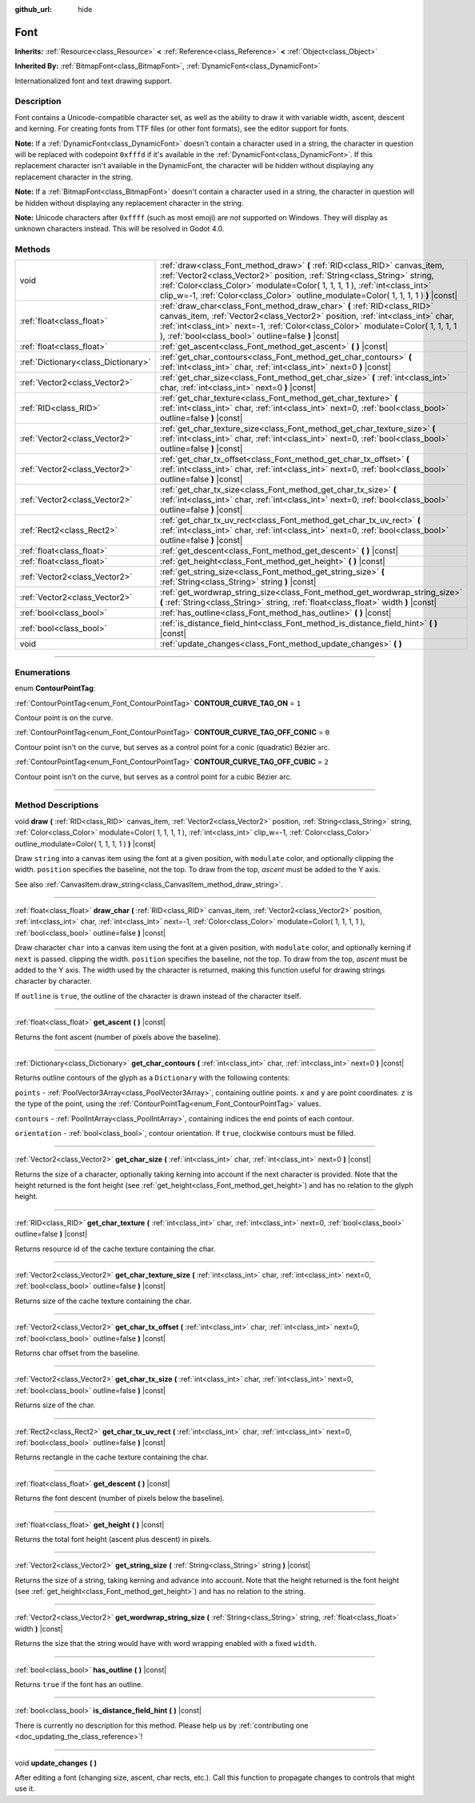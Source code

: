 :github_url: hide

.. DO NOT EDIT THIS FILE!!!
.. Generated automatically from Godot engine sources.
.. Generator: https://github.com/godotengine/godot/tree/3.6/doc/tools/make_rst.py.
.. XML source: https://github.com/godotengine/godot/tree/3.6/doc/classes/Font.xml.

.. _class_Font:

Font
====

**Inherits:** :ref:`Resource<class_Resource>` **<** :ref:`Reference<class_Reference>` **<** :ref:`Object<class_Object>`

**Inherited By:** :ref:`BitmapFont<class_BitmapFont>`, :ref:`DynamicFont<class_DynamicFont>`

Internationalized font and text drawing support.

.. rst-class:: classref-introduction-group

Description
-----------

Font contains a Unicode-compatible character set, as well as the ability to draw it with variable width, ascent, descent and kerning. For creating fonts from TTF files (or other font formats), see the editor support for fonts.

\ **Note:** If a :ref:`DynamicFont<class_DynamicFont>` doesn't contain a character used in a string, the character in question will be replaced with codepoint ``0xfffd`` if it's available in the :ref:`DynamicFont<class_DynamicFont>`. If this replacement character isn't available in the DynamicFont, the character will be hidden without displaying any replacement character in the string.

\ **Note:** If a :ref:`BitmapFont<class_BitmapFont>` doesn't contain a character used in a string, the character in question will be hidden without displaying any replacement character in the string.

\ **Note:** Unicode characters after ``0xffff`` (such as most emoji) are *not* supported on Windows. They will display as unknown characters instead. This will be resolved in Godot 4.0.

.. rst-class:: classref-reftable-group

Methods
-------

.. table::
   :widths: auto

   +-------------------------------------+--------------------------------------------------------------------------------------------------------------------------------------------------------------------------------------------------------------------------------------------------------------------------------------------------------------------------------+
   | void                                | :ref:`draw<class_Font_method_draw>` **(** :ref:`RID<class_RID>` canvas_item, :ref:`Vector2<class_Vector2>` position, :ref:`String<class_String>` string, :ref:`Color<class_Color>` modulate=Color( 1, 1, 1, 1 ), :ref:`int<class_int>` clip_w=-1, :ref:`Color<class_Color>` outline_modulate=Color( 1, 1, 1, 1 ) **)** |const| |
   +-------------------------------------+--------------------------------------------------------------------------------------------------------------------------------------------------------------------------------------------------------------------------------------------------------------------------------------------------------------------------------+
   | :ref:`float<class_float>`           | :ref:`draw_char<class_Font_method_draw_char>` **(** :ref:`RID<class_RID>` canvas_item, :ref:`Vector2<class_Vector2>` position, :ref:`int<class_int>` char, :ref:`int<class_int>` next=-1, :ref:`Color<class_Color>` modulate=Color( 1, 1, 1, 1 ), :ref:`bool<class_bool>` outline=false **)** |const|                          |
   +-------------------------------------+--------------------------------------------------------------------------------------------------------------------------------------------------------------------------------------------------------------------------------------------------------------------------------------------------------------------------------+
   | :ref:`float<class_float>`           | :ref:`get_ascent<class_Font_method_get_ascent>` **(** **)** |const|                                                                                                                                                                                                                                                            |
   +-------------------------------------+--------------------------------------------------------------------------------------------------------------------------------------------------------------------------------------------------------------------------------------------------------------------------------------------------------------------------------+
   | :ref:`Dictionary<class_Dictionary>` | :ref:`get_char_contours<class_Font_method_get_char_contours>` **(** :ref:`int<class_int>` char, :ref:`int<class_int>` next=0 **)** |const|                                                                                                                                                                                     |
   +-------------------------------------+--------------------------------------------------------------------------------------------------------------------------------------------------------------------------------------------------------------------------------------------------------------------------------------------------------------------------------+
   | :ref:`Vector2<class_Vector2>`       | :ref:`get_char_size<class_Font_method_get_char_size>` **(** :ref:`int<class_int>` char, :ref:`int<class_int>` next=0 **)** |const|                                                                                                                                                                                             |
   +-------------------------------------+--------------------------------------------------------------------------------------------------------------------------------------------------------------------------------------------------------------------------------------------------------------------------------------------------------------------------------+
   | :ref:`RID<class_RID>`               | :ref:`get_char_texture<class_Font_method_get_char_texture>` **(** :ref:`int<class_int>` char, :ref:`int<class_int>` next=0, :ref:`bool<class_bool>` outline=false **)** |const|                                                                                                                                                |
   +-------------------------------------+--------------------------------------------------------------------------------------------------------------------------------------------------------------------------------------------------------------------------------------------------------------------------------------------------------------------------------+
   | :ref:`Vector2<class_Vector2>`       | :ref:`get_char_texture_size<class_Font_method_get_char_texture_size>` **(** :ref:`int<class_int>` char, :ref:`int<class_int>` next=0, :ref:`bool<class_bool>` outline=false **)** |const|                                                                                                                                      |
   +-------------------------------------+--------------------------------------------------------------------------------------------------------------------------------------------------------------------------------------------------------------------------------------------------------------------------------------------------------------------------------+
   | :ref:`Vector2<class_Vector2>`       | :ref:`get_char_tx_offset<class_Font_method_get_char_tx_offset>` **(** :ref:`int<class_int>` char, :ref:`int<class_int>` next=0, :ref:`bool<class_bool>` outline=false **)** |const|                                                                                                                                            |
   +-------------------------------------+--------------------------------------------------------------------------------------------------------------------------------------------------------------------------------------------------------------------------------------------------------------------------------------------------------------------------------+
   | :ref:`Vector2<class_Vector2>`       | :ref:`get_char_tx_size<class_Font_method_get_char_tx_size>` **(** :ref:`int<class_int>` char, :ref:`int<class_int>` next=0, :ref:`bool<class_bool>` outline=false **)** |const|                                                                                                                                                |
   +-------------------------------------+--------------------------------------------------------------------------------------------------------------------------------------------------------------------------------------------------------------------------------------------------------------------------------------------------------------------------------+
   | :ref:`Rect2<class_Rect2>`           | :ref:`get_char_tx_uv_rect<class_Font_method_get_char_tx_uv_rect>` **(** :ref:`int<class_int>` char, :ref:`int<class_int>` next=0, :ref:`bool<class_bool>` outline=false **)** |const|                                                                                                                                          |
   +-------------------------------------+--------------------------------------------------------------------------------------------------------------------------------------------------------------------------------------------------------------------------------------------------------------------------------------------------------------------------------+
   | :ref:`float<class_float>`           | :ref:`get_descent<class_Font_method_get_descent>` **(** **)** |const|                                                                                                                                                                                                                                                          |
   +-------------------------------------+--------------------------------------------------------------------------------------------------------------------------------------------------------------------------------------------------------------------------------------------------------------------------------------------------------------------------------+
   | :ref:`float<class_float>`           | :ref:`get_height<class_Font_method_get_height>` **(** **)** |const|                                                                                                                                                                                                                                                            |
   +-------------------------------------+--------------------------------------------------------------------------------------------------------------------------------------------------------------------------------------------------------------------------------------------------------------------------------------------------------------------------------+
   | :ref:`Vector2<class_Vector2>`       | :ref:`get_string_size<class_Font_method_get_string_size>` **(** :ref:`String<class_String>` string **)** |const|                                                                                                                                                                                                               |
   +-------------------------------------+--------------------------------------------------------------------------------------------------------------------------------------------------------------------------------------------------------------------------------------------------------------------------------------------------------------------------------+
   | :ref:`Vector2<class_Vector2>`       | :ref:`get_wordwrap_string_size<class_Font_method_get_wordwrap_string_size>` **(** :ref:`String<class_String>` string, :ref:`float<class_float>` width **)** |const|                                                                                                                                                            |
   +-------------------------------------+--------------------------------------------------------------------------------------------------------------------------------------------------------------------------------------------------------------------------------------------------------------------------------------------------------------------------------+
   | :ref:`bool<class_bool>`             | :ref:`has_outline<class_Font_method_has_outline>` **(** **)** |const|                                                                                                                                                                                                                                                          |
   +-------------------------------------+--------------------------------------------------------------------------------------------------------------------------------------------------------------------------------------------------------------------------------------------------------------------------------------------------------------------------------+
   | :ref:`bool<class_bool>`             | :ref:`is_distance_field_hint<class_Font_method_is_distance_field_hint>` **(** **)** |const|                                                                                                                                                                                                                                    |
   +-------------------------------------+--------------------------------------------------------------------------------------------------------------------------------------------------------------------------------------------------------------------------------------------------------------------------------------------------------------------------------+
   | void                                | :ref:`update_changes<class_Font_method_update_changes>` **(** **)**                                                                                                                                                                                                                                                            |
   +-------------------------------------+--------------------------------------------------------------------------------------------------------------------------------------------------------------------------------------------------------------------------------------------------------------------------------------------------------------------------------+

.. rst-class:: classref-section-separator

----

.. rst-class:: classref-descriptions-group

Enumerations
------------

.. _enum_Font_ContourPointTag:

.. rst-class:: classref-enumeration

enum **ContourPointTag**:

.. _class_Font_constant_CONTOUR_CURVE_TAG_ON:

.. rst-class:: classref-enumeration-constant

:ref:`ContourPointTag<enum_Font_ContourPointTag>` **CONTOUR_CURVE_TAG_ON** = ``1``

Contour point is on the curve.

.. _class_Font_constant_CONTOUR_CURVE_TAG_OFF_CONIC:

.. rst-class:: classref-enumeration-constant

:ref:`ContourPointTag<enum_Font_ContourPointTag>` **CONTOUR_CURVE_TAG_OFF_CONIC** = ``0``

Contour point isn't on the curve, but serves as a control point for a conic (quadratic) Bézier arc.

.. _class_Font_constant_CONTOUR_CURVE_TAG_OFF_CUBIC:

.. rst-class:: classref-enumeration-constant

:ref:`ContourPointTag<enum_Font_ContourPointTag>` **CONTOUR_CURVE_TAG_OFF_CUBIC** = ``2``

Contour point isn't on the curve, but serves as a control point for a cubic Bézier arc.

.. rst-class:: classref-section-separator

----

.. rst-class:: classref-descriptions-group

Method Descriptions
-------------------

.. _class_Font_method_draw:

.. rst-class:: classref-method

void **draw** **(** :ref:`RID<class_RID>` canvas_item, :ref:`Vector2<class_Vector2>` position, :ref:`String<class_String>` string, :ref:`Color<class_Color>` modulate=Color( 1, 1, 1, 1 ), :ref:`int<class_int>` clip_w=-1, :ref:`Color<class_Color>` outline_modulate=Color( 1, 1, 1, 1 ) **)** |const|

Draw ``string`` into a canvas item using the font at a given position, with ``modulate`` color, and optionally clipping the width. ``position`` specifies the baseline, not the top. To draw from the top, *ascent* must be added to the Y axis.

See also :ref:`CanvasItem.draw_string<class_CanvasItem_method_draw_string>`.

.. rst-class:: classref-item-separator

----

.. _class_Font_method_draw_char:

.. rst-class:: classref-method

:ref:`float<class_float>` **draw_char** **(** :ref:`RID<class_RID>` canvas_item, :ref:`Vector2<class_Vector2>` position, :ref:`int<class_int>` char, :ref:`int<class_int>` next=-1, :ref:`Color<class_Color>` modulate=Color( 1, 1, 1, 1 ), :ref:`bool<class_bool>` outline=false **)** |const|

Draw character ``char`` into a canvas item using the font at a given position, with ``modulate`` color, and optionally kerning if ``next`` is passed. clipping the width. ``position`` specifies the baseline, not the top. To draw from the top, *ascent* must be added to the Y axis. The width used by the character is returned, making this function useful for drawing strings character by character.

If ``outline`` is ``true``, the outline of the character is drawn instead of the character itself.

.. rst-class:: classref-item-separator

----

.. _class_Font_method_get_ascent:

.. rst-class:: classref-method

:ref:`float<class_float>` **get_ascent** **(** **)** |const|

Returns the font ascent (number of pixels above the baseline).

.. rst-class:: classref-item-separator

----

.. _class_Font_method_get_char_contours:

.. rst-class:: classref-method

:ref:`Dictionary<class_Dictionary>` **get_char_contours** **(** :ref:`int<class_int>` char, :ref:`int<class_int>` next=0 **)** |const|

Returns outline contours of the glyph as a ``Dictionary`` with the following contents:

\ ``points``         - :ref:`PoolVector3Array<class_PoolVector3Array>`, containing outline points. ``x`` and ``y`` are point coordinates. ``z`` is the type of the point, using the :ref:`ContourPointTag<enum_Font_ContourPointTag>` values.

\ ``contours``       - :ref:`PoolIntArray<class_PoolIntArray>`, containing indices the end points of each contour.

\ ``orientation``    - :ref:`bool<class_bool>`, contour orientation. If ``true``, clockwise contours must be filled.

.. rst-class:: classref-item-separator

----

.. _class_Font_method_get_char_size:

.. rst-class:: classref-method

:ref:`Vector2<class_Vector2>` **get_char_size** **(** :ref:`int<class_int>` char, :ref:`int<class_int>` next=0 **)** |const|

Returns the size of a character, optionally taking kerning into account if the next character is provided. Note that the height returned is the font height (see :ref:`get_height<class_Font_method_get_height>`) and has no relation to the glyph height.

.. rst-class:: classref-item-separator

----

.. _class_Font_method_get_char_texture:

.. rst-class:: classref-method

:ref:`RID<class_RID>` **get_char_texture** **(** :ref:`int<class_int>` char, :ref:`int<class_int>` next=0, :ref:`bool<class_bool>` outline=false **)** |const|

Returns resource id of the cache texture containing the char.

.. rst-class:: classref-item-separator

----

.. _class_Font_method_get_char_texture_size:

.. rst-class:: classref-method

:ref:`Vector2<class_Vector2>` **get_char_texture_size** **(** :ref:`int<class_int>` char, :ref:`int<class_int>` next=0, :ref:`bool<class_bool>` outline=false **)** |const|

Returns size of the cache texture containing the char.

.. rst-class:: classref-item-separator

----

.. _class_Font_method_get_char_tx_offset:

.. rst-class:: classref-method

:ref:`Vector2<class_Vector2>` **get_char_tx_offset** **(** :ref:`int<class_int>` char, :ref:`int<class_int>` next=0, :ref:`bool<class_bool>` outline=false **)** |const|

Returns char offset from the baseline.

.. rst-class:: classref-item-separator

----

.. _class_Font_method_get_char_tx_size:

.. rst-class:: classref-method

:ref:`Vector2<class_Vector2>` **get_char_tx_size** **(** :ref:`int<class_int>` char, :ref:`int<class_int>` next=0, :ref:`bool<class_bool>` outline=false **)** |const|

Returns size of the char.

.. rst-class:: classref-item-separator

----

.. _class_Font_method_get_char_tx_uv_rect:

.. rst-class:: classref-method

:ref:`Rect2<class_Rect2>` **get_char_tx_uv_rect** **(** :ref:`int<class_int>` char, :ref:`int<class_int>` next=0, :ref:`bool<class_bool>` outline=false **)** |const|

Returns rectangle in the cache texture containing the char.

.. rst-class:: classref-item-separator

----

.. _class_Font_method_get_descent:

.. rst-class:: classref-method

:ref:`float<class_float>` **get_descent** **(** **)** |const|

Returns the font descent (number of pixels below the baseline).

.. rst-class:: classref-item-separator

----

.. _class_Font_method_get_height:

.. rst-class:: classref-method

:ref:`float<class_float>` **get_height** **(** **)** |const|

Returns the total font height (ascent plus descent) in pixels.

.. rst-class:: classref-item-separator

----

.. _class_Font_method_get_string_size:

.. rst-class:: classref-method

:ref:`Vector2<class_Vector2>` **get_string_size** **(** :ref:`String<class_String>` string **)** |const|

Returns the size of a string, taking kerning and advance into account. Note that the height returned is the font height (see :ref:`get_height<class_Font_method_get_height>`) and has no relation to the string.

.. rst-class:: classref-item-separator

----

.. _class_Font_method_get_wordwrap_string_size:

.. rst-class:: classref-method

:ref:`Vector2<class_Vector2>` **get_wordwrap_string_size** **(** :ref:`String<class_String>` string, :ref:`float<class_float>` width **)** |const|

Returns the size that the string would have with word wrapping enabled with a fixed ``width``.

.. rst-class:: classref-item-separator

----

.. _class_Font_method_has_outline:

.. rst-class:: classref-method

:ref:`bool<class_bool>` **has_outline** **(** **)** |const|

Returns ``true`` if the font has an outline.

.. rst-class:: classref-item-separator

----

.. _class_Font_method_is_distance_field_hint:

.. rst-class:: classref-method

:ref:`bool<class_bool>` **is_distance_field_hint** **(** **)** |const|

.. container:: contribute

	There is currently no description for this method. Please help us by :ref:`contributing one <doc_updating_the_class_reference>`!

.. rst-class:: classref-item-separator

----

.. _class_Font_method_update_changes:

.. rst-class:: classref-method

void **update_changes** **(** **)**

After editing a font (changing size, ascent, char rects, etc.). Call this function to propagate changes to controls that might use it.

.. |virtual| replace:: :abbr:`virtual (This method should typically be overridden by the user to have any effect.)`
.. |const| replace:: :abbr:`const (This method has no side effects. It doesn't modify any of the instance's member variables.)`
.. |vararg| replace:: :abbr:`vararg (This method accepts any number of arguments after the ones described here.)`
.. |static| replace:: :abbr:`static (This method doesn't need an instance to be called, so it can be called directly using the class name.)`
